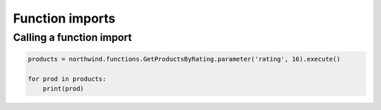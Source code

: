 Function imports
================

Calling a function import
-------------------------

.. code-block:: python

    products = northwind.functions.GetProductsByRating.parameter('rating', 16).execute()

    for prod in products:
        print(prod)
